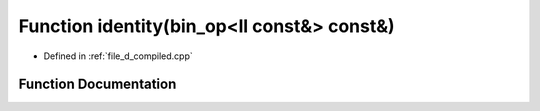.. _exhale_function_d__compiled_8cpp_1ac969ae49524a67aba9be0f061955ef23:

Function identity(bin_op<ll const&> const&)
===========================================

- Defined in :ref:`file_d_compiled.cpp`


Function Documentation
----------------------


.. doxygenfunction:: identity(bin_op<ll const&> const&)
